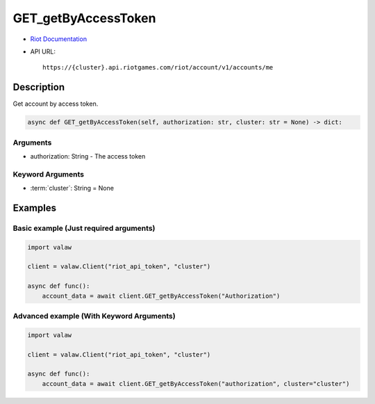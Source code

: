 ====================
GET_getByAccessToken
====================

* `Riot Documentation <https://developer.riotgames.com/apis#account-v1/GET_getByAccessToken>`_
* API URL::

    https://{cluster}.api.riotgames.com/riot/account/v1/accounts/me

Description
===========

Get account by access token.

.. code-block:: python
    
    async def GET_getByAccessToken(self, authorization: str, cluster: str = None) -> dict:

Arguments
---------

* authorization: String - The access token

Keyword Arguments
-----------------

* :term:`cluster`: String = None

Examples
========

Basic example (Just required arguments)
---------------------------------------

.. code-block:: python

    import valaw

    client = valaw.Client("riot_api_token", "cluster")

    async def func():
        account_data = await client.GET_getByAccessToken("Authorization")

Advanced example (With Keyword Arguments)
-----------------------------------------

.. code-block:: python

    import valaw

    client = valaw.Client("riot_api_token", "cluster")

    async def func():
        account_data = await client.GET_getByAccessToken("authorization", cluster="cluster")